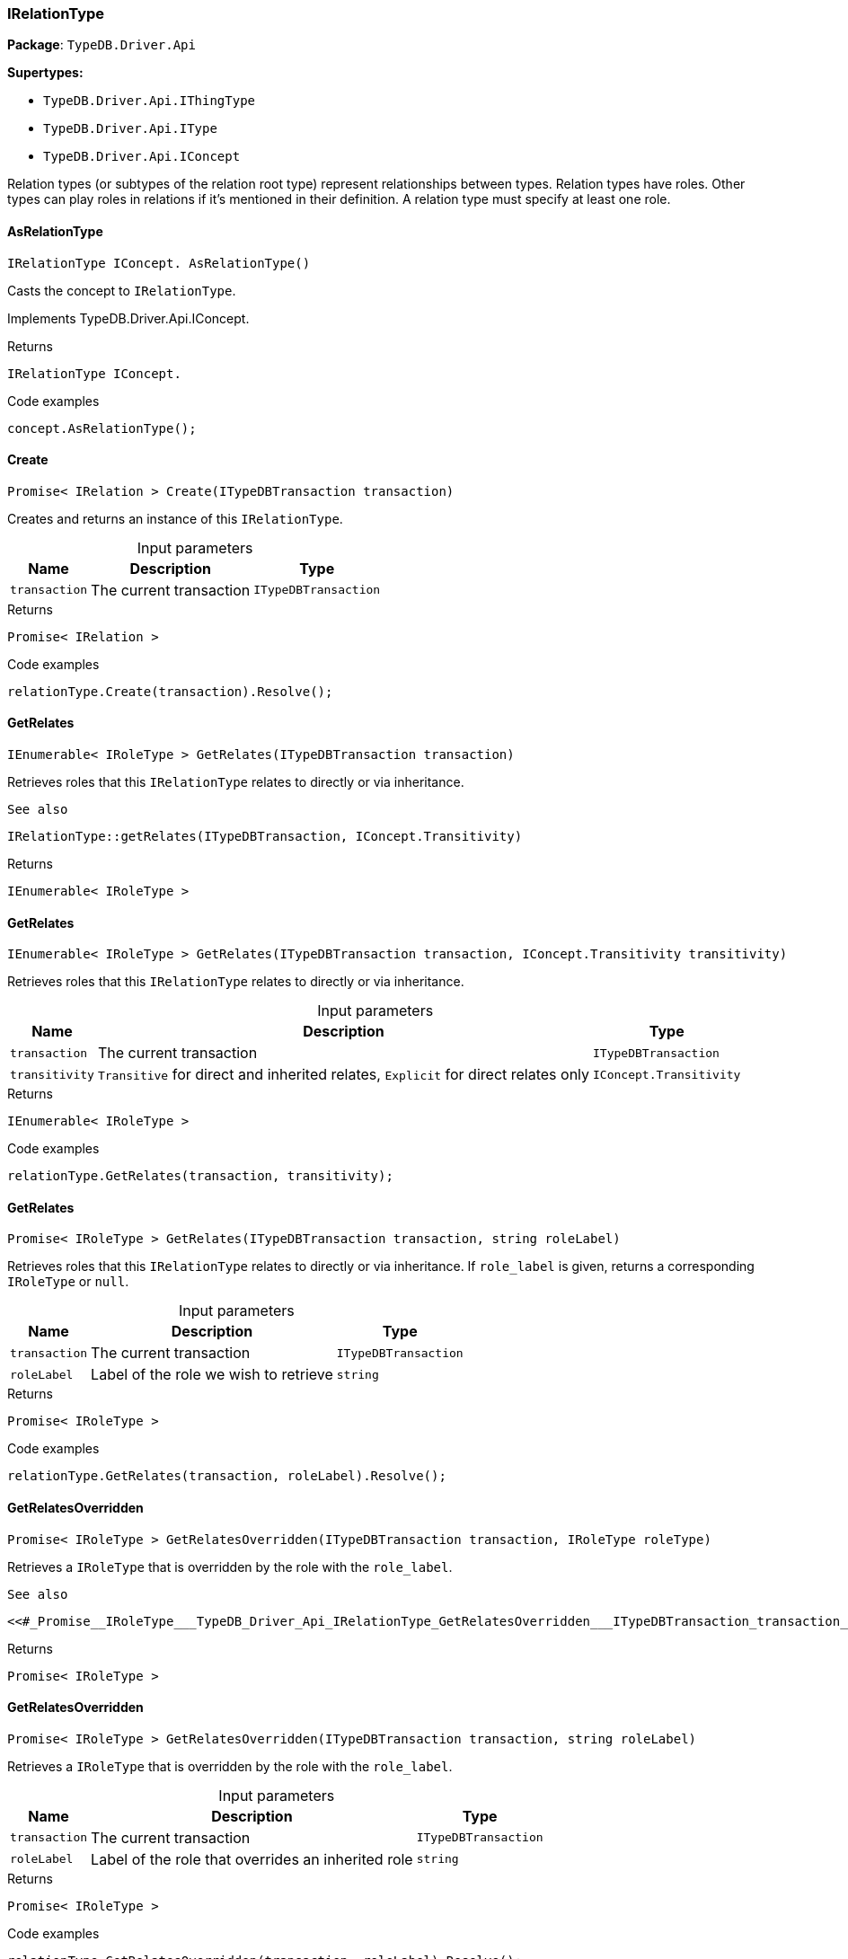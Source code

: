 [#_IRelationType]
=== IRelationType

*Package*: `TypeDB.Driver.Api`

*Supertypes:*

* `TypeDB.Driver.Api.IThingType`
* `TypeDB.Driver.Api.IType`
* `TypeDB.Driver.Api.IConcept`



Relation types (or subtypes of the relation root type) represent relationships between types. Relation types have roles. Other types can play roles in relations if it’s mentioned in their definition. A relation type must specify at least one role.

// tag::methods[]
[#_IRelationType_IConcept__TypeDB_Driver_Api_IRelationType_AsRelationType___]
==== AsRelationType

[source,cs]
----
IRelationType IConcept. AsRelationType()
----



Casts the concept to ``IRelationType``.




Implements TypeDB.Driver.Api.IConcept.

[caption=""]
.Returns
`IRelationType IConcept.`

[caption=""]
.Code examples
[source,cs]
----
concept.AsRelationType();
----

[#_Promise__IRelation___TypeDB_Driver_Api_IRelationType_Create___ITypeDBTransaction_transaction_]
==== Create

[source,cs]
----
Promise< IRelation > Create(ITypeDBTransaction transaction)
----



Creates and returns an instance of this ``IRelationType``.


[caption=""]
.Input parameters
[cols="~,~,~"]
[options="header"]
|===
|Name |Description |Type
a| `transaction` a| The current transaction a| `ITypeDBTransaction`
|===

[caption=""]
.Returns
`Promise< IRelation >`

[caption=""]
.Code examples
[source,cs]
----
relationType.Create(transaction).Resolve();
----

[#_IEnumerable__IRoleType___TypeDB_Driver_Api_IRelationType_GetRelates___ITypeDBTransaction_transaction_]
==== GetRelates

[source,cs]
----
IEnumerable< IRoleType > GetRelates(ITypeDBTransaction transaction)
----



Retrieves roles that this ``IRelationType`` relates to directly or via inheritance.

 
  See also
 
 
  IRelationType::getRelates(ITypeDBTransaction, IConcept.Transitivity)
 


[caption=""]
.Returns
`IEnumerable< IRoleType >`

[#_IEnumerable__IRoleType___TypeDB_Driver_Api_IRelationType_GetRelates___ITypeDBTransaction_transaction__IConcept_Transitivity_transitivity_]
==== GetRelates

[source,cs]
----
IEnumerable< IRoleType > GetRelates(ITypeDBTransaction transaction, IConcept.Transitivity transitivity)
----



Retrieves roles that this ``IRelationType`` relates to directly or via inheritance.


[caption=""]
.Input parameters
[cols="~,~,~"]
[options="header"]
|===
|Name |Description |Type
a| `transaction` a| The current transaction a| `ITypeDBTransaction`
a| `transitivity` a| ``Transitive`` for direct and inherited relates, ``Explicit`` for direct relates only a| `IConcept.Transitivity`
|===

[caption=""]
.Returns
`IEnumerable< IRoleType >`

[caption=""]
.Code examples
[source,cs]
----
relationType.GetRelates(transaction, transitivity);
----

[#_Promise__IRoleType___TypeDB_Driver_Api_IRelationType_GetRelates___ITypeDBTransaction_transaction__string_roleLabel_]
==== GetRelates

[source,cs]
----
Promise< IRoleType > GetRelates(ITypeDBTransaction transaction, string roleLabel)
----



Retrieves roles that this ``IRelationType`` relates to directly or via inheritance. If ``role_label`` is given, returns a corresponding ``IRoleType`` or ``null``.


[caption=""]
.Input parameters
[cols="~,~,~"]
[options="header"]
|===
|Name |Description |Type
a| `transaction` a| The current transaction a| `ITypeDBTransaction`
a| `roleLabel` a| Label of the role we wish to retrieve a| `string`
|===

[caption=""]
.Returns
`Promise< IRoleType >`

[caption=""]
.Code examples
[source,cs]
----
relationType.GetRelates(transaction, roleLabel).Resolve();
----

[#_Promise__IRoleType___TypeDB_Driver_Api_IRelationType_GetRelatesOverridden___ITypeDBTransaction_transaction__IRoleType_roleType_]
==== GetRelatesOverridden

[source,cs]
----
Promise< IRoleType > GetRelatesOverridden(ITypeDBTransaction transaction, IRoleType roleType)
----



Retrieves a ``IRoleType`` that is overridden by the role with the ``role_label``.

 
  See also
 
 
  <<#_Promise__IRoleType___TypeDB_Driver_Api_IRelationType_GetRelatesOverridden___ITypeDBTransaction_transaction__string_roleLabel_,IRelationType::GetRelatesOverridden(ITypeDBTransaction, string)>>
 


[caption=""]
.Returns
`Promise< IRoleType >`

[#_Promise__IRoleType___TypeDB_Driver_Api_IRelationType_GetRelatesOverridden___ITypeDBTransaction_transaction__string_roleLabel_]
==== GetRelatesOverridden

[source,cs]
----
Promise< IRoleType > GetRelatesOverridden(ITypeDBTransaction transaction, string roleLabel)
----



Retrieves a ``IRoleType`` that is overridden by the role with the ``role_label``.


[caption=""]
.Input parameters
[cols="~,~,~"]
[options="header"]
|===
|Name |Description |Type
a| `transaction` a| The current transaction a| `ITypeDBTransaction`
a| `roleLabel` a| Label of the role that overrides an inherited role a| `string`
|===

[caption=""]
.Returns
`Promise< IRoleType >`

[caption=""]
.Code examples
[source,cs]
----
relationType.GetRelatesOverridden(transaction, roleLabel).Resolve();
----

[#_bool_IConcept__TypeDB_Driver_Api_IRelationType_IsRelationType___]
==== IsRelationType

[source,cs]
----
bool IConcept. IsRelationType()
----



Checks if the concept is a ``IRelationType``.




Implements TypeDB.Driver.Api.IConcept.

[caption=""]
.Returns
`bool IConcept.`

[caption=""]
.Code examples
[source,cs]
----
concept.IsRelationType();
----

[#_VoidPromise_TypeDB_Driver_Api_IRelationType_SetRelates___ITypeDBTransaction_transaction__string_roleLabel_]
==== SetRelates

[source,cs]
----
VoidPromise SetRelates(ITypeDBTransaction transaction, string roleLabel)
----



Sets the new role that this ``IRelationType`` relates to.

 
  See also
 
 
  IRelationType::SetRelates(ITypeDBTransaction, string, string)
 


[caption=""]
.Returns
`VoidPromise`

[#_VoidPromise_TypeDB_Driver_Api_IRelationType_SetRelates___ITypeDBTransaction_transaction__string_roleLabel__IRoleType_overriddenType_]
==== SetRelates

[source,cs]
----
VoidPromise SetRelates(ITypeDBTransaction transaction, string roleLabel, IRoleType overriddenType)
----



Sets the new role that this ``IRelationType`` relates to.

 
  See also
 
 
  IRelationType::SetRelates(ITypeDBTransaction, string, string)
 


[caption=""]
.Returns
`VoidPromise`

[#_VoidPromise_TypeDB_Driver_Api_IRelationType_SetRelates___ITypeDBTransaction_transaction__string_roleLabel__string_overriddenLabel_]
==== SetRelates

[source,cs]
----
VoidPromise SetRelates(ITypeDBTransaction transaction, string roleLabel, string? overriddenLabel)
----



Sets the new role that this ``IRelationType`` relates to. If we are setting an overriding type this way, we have to also pass the overridden type as a second argument.


[caption=""]
.Input parameters
[cols="~,~,~"]
[options="header"]
|===
|Name |Description |Type
a| `transaction` a| The current transaction a| `ITypeDBTransaction`
a| `roleLabel` a| The new role for the ``IRelationType`` to relate to a| `string`
a| `overriddenLabel` a| The label being overridden, if applicable a| `string?`
|===

[caption=""]
.Returns
`VoidPromise`

[caption=""]
.Code examples
[source,cs]
----
relationType.SetRelates(transaction, roleLabel).Resolve();
relationType.SetRelates(transaction, roleLabel, overriddenLabel).Resolve();
----

[#_VoidPromise_TypeDB_Driver_Api_IRelationType_SetSupertype___ITypeDBTransaction_transaction__IRelationType_superRelationType_]
==== SetSupertype

[source,cs]
----
VoidPromise SetSupertype(ITypeDBTransaction transaction, IRelationType superRelationType)
----



Sets the supplied ``IRelationType`` as the supertype of the current ``IRelationType``.


[caption=""]
.Input parameters
[cols="~,~,~"]
[options="header"]
|===
|Name |Description |Type
a| `transaction` a| The current transaction a| `ITypeDBTransaction`
a| `superRelationType` a| The ``IRelationType`` to set as the supertype of this ``IRelationType`` a| `IRelationType`
|===

[caption=""]
.Returns
`VoidPromise`

[caption=""]
.Code examples
[source,cs]
----
relationType.SetSupertype(transaction, superRelationType).Resolve();
----

[#_VoidPromise_TypeDB_Driver_Api_IRelationType_UnsetRelates___ITypeDBTransaction_transaction__IRoleType_roleType_]
==== UnsetRelates

[source,cs]
----
VoidPromise UnsetRelates(ITypeDBTransaction transaction, IRoleType roleType)
----



Disallows this ``IRelationType`` from relating to the given role.

 
  See also
 
 
  <<#_VoidPromise_TypeDB_Driver_Api_IRelationType_UnsetRelates___ITypeDBTransaction_transaction__string_roleLabel_,IRelationType::UnsetRelates(ITypeDBTransaction, string)>>
 


[caption=""]
.Returns
`VoidPromise`

[#_VoidPromise_TypeDB_Driver_Api_IRelationType_UnsetRelates___ITypeDBTransaction_transaction__string_roleLabel_]
==== UnsetRelates

[source,cs]
----
VoidPromise UnsetRelates(ITypeDBTransaction transaction, string roleLabel)
----



Disallows this ``IRelationType`` from relating to the given role.


[caption=""]
.Input parameters
[cols="~,~,~"]
[options="header"]
|===
|Name |Description |Type
a| `transaction` a| The current transaction a| `ITypeDBTransaction`
a| `roleLabel` a| The role to not relate to the relation type. a| `string`
|===

[caption=""]
.Returns
`VoidPromise`

[caption=""]
.Code examples
[source,cs]
----
relationType.UnsetRelates(transaction, roleLabel).Resolve();
----

// end::methods[]

